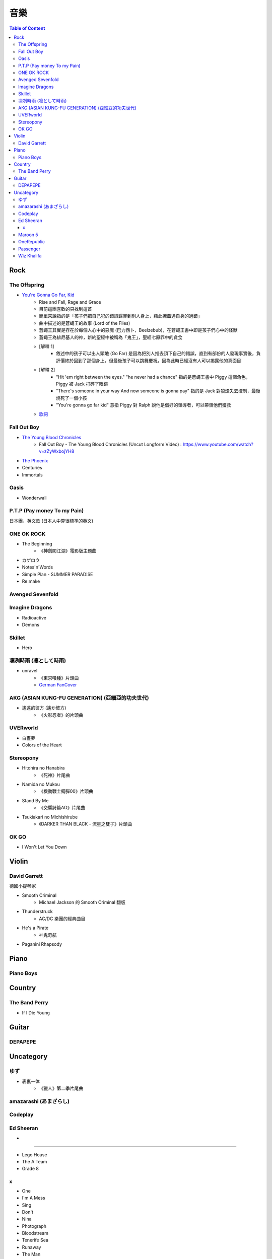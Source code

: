 ========================================
音樂
========================================

.. contents:: Table of Content


Rock
========================================

The Offspring
------------------------------

* `You're Gonna Go Far, Kid <https://www.youtube.com/watch?v=5_LxyhCJpsM>`_
    - Rise and Fall, Rage and Grace
    - 目前這團喜歡的只找到這首
    - 簡單來說指的是「孩子們把自己犯的錯誤歸罪到別人身上，藉此掩蓋過自身的過錯」
    - 曲中描述的是蒼蠅王的故事 (Lord of the Flies)
    - 蒼蠅王其實是存在於每個人心中的惡魔 (巴力西卜，Beelzebub)，在蒼蠅王書中即是孩子們心中的怪獸
    - 蒼蠅王為緋尼基人的神，新約聖經中被稱為「鬼王」，聖經七原罪中的貪食
    - [解釋 1]
        + 敘述中的孩子可以出人頭地 (Go Far) 是因為把別人推去頂下自己的錯誤，直到有部份的人發現事實後，負評價終於回到了那個身上，但最後孩子可以跳舞慶祝，因為此時已經沒有人可以揭露他的真面目
    - [解釋 2]
        + "Hit 'em right between the eyes." "he never had a chance" 指的是蒼蠅王書中 Piggy 這個角色，Piggy 被 Jack 打碎了眼鏡
        + "There's someone in your way And now someone is gonna pay" 指的是 Jack 對狼煙失去控制，最後燒死了一個小孩
        + "You're gonna go far kid" 意指 Piggy 對 Ralph 說他是個好的領導者，可以帶領他們獲救
    - `歌詞 <http://leosheng.tw/2014-02-15-260/>`_


Fall Out Boy
------------------------------

* `The Young Blood Chronicles <https://en.wikipedia.org/wiki/The_Young_Blood_Chronicles>`_
    - Fall Out Boy - The Young Blood Chronicles (Uncut Longform Video) : https://www.youtube.com/watch?v=zZyWxbojYH8

* `The Phoenix <https://www.youtube.com/watch?v=5hDZbroaQDc>`_
* Centuries
* Immortals


Oasis
------------------------------

* Wonderwall


P.T.P (Pay money To my Pain)
------------------------------

日本團，英文歌 (日本人中算很標準的英文)


ONE OK ROCK
------------------------------

* The Beginning
    - 《神劍闖江湖》電影版主題曲
* カゲロウ
* Notes'n'Words
* Simple Plan - SUMMER PARADISE
* Re:make


Avenged Sevenfold
------------------------------

Imagine Dragons
------------------------------

* Radioactive
* Demons

Skillet
------------------------------

* Hero

凜冽時雨 (凛として時雨)
------------------------------

* unravel
    - 《東京喰種》片頭曲
    - `German FanCover <https://www.youtube.com/watch?v=05uUXURvLAA>`_

AKG (ASIAN KUNG-FU GENERATION) (亞細亞的功夫世代)
-------------------------------------------------

* 遙遠的彼方 (遙か彼方)
    - 《火影忍者》的片頭曲

UVERworld
------------------------------

* 白晝夢
* Colors of the Heart

Stereopony
------------------------------

* Hitohira no Hanabira
    - 《死神》片尾曲
* Namida no Mukou
    - 《機動戰士鋼彈00》片頭曲
* Stand By Me
    - 《交響詩篇AO》片尾曲
* Tsukiakari no Michishirube
    - 《DARKER THAN BLACK - 流星之雙子》片頭曲

OK GO
------------------------------

* I Won't Let You Down


Violin
========================================

David Garrett
------------------------------

德國小提琴家

* Smooth Criminal
    - Michael Jackson 的 Smooth Criminal 翻版
* Thunderstruck
    - AC/DC 樂團的經典曲目
* He's a Pirate
    - 神鬼奇航
* Paganini Rhapsody


Piano
========================================

Piano Boys
------------------------------


Country
========================================

The Band Perry
------------------------------

* If I Die Young


Guitar
========================================

DEPAPEPE
------------------------------



Uncategory
========================================

ゆず
------------------------------

* 表裏一体
    - 《獵人》第二季片尾曲


amazarashi (あまざらし)
------------------------------

Codeplay
------------------------------

Ed Sheeran
------------------------------

+
++++++++++++++++++++

* Lego House
* The A Team
* Grade 8

x
++++++++++++++++++++

* One
* I'm A Mess
* Sing
* Don't
* Nina
* Photograph
* Bloodstream
* Tenerife Sea
* Runaway
* The Man
* Thinking Out Loud
* Afire Love
* Shirtsleeves
* I See Fire


Maroon 5
------------------------------

* Moves Like Jagger
* Payphone


OneRepublic
------------------------------

* Counting Stars


Passenger
------------------------------

* Let Her Go


Wiz Khalifa
------------------------------

* See You Again
